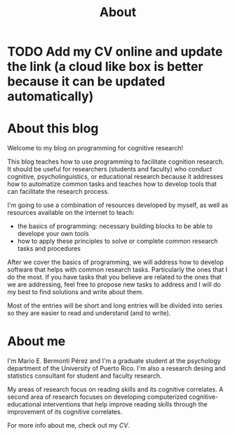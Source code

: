 #+Title: About

* TODO Add my CV online and update the link (a cloud like box is better because it can be updated automatically)

* Outline :noexport:
** Sobre el blog:
*** Blog: Bienvenidos, sobre usar la programación para desarrollar herramientas
*** Usar la programación para desarrollar herramientas
*** Contenido:
**** Principios básicos
**** Aplicación a la investigación
**** Discutir principios mientras los aplicamos
**** Combinación de recursos - no duplicar esfuerzos; poco aplicados a nuestra área
***** Videos; enlaces a recurso externos adicionales
****** Principios básicos - otros
****** Aplicación a la investigación - yo
** About me
*** Nombre, Estudiante graduado y consultor metodológico y estadístico
*** Intereses:
*** Intervenciones cognitivas y educativas computarizadas
*** Relación entre procesos cognitivos y con el aprendizaje de diferentes destrezas académicas y el procesamiento del lenguaje.


* About this blog
Welcome to my blog on programming for cognitive research!


This blog teaches how to use programming to facilitate cognition research. It should
be useful for researchers (students and faculty) who conduct cognitive, psycholinguistics,
or educational research because it addresses how to automatize common tasks and
teaches how to develop tools that can facilitate the research process.


I'm going to use a combination of resources developed by myself, as well as
resources available on the internet to teach:
- the basics of programming: necessary building blocks to be able to develope your own tools
- how to apply these principles to solve or complete common research tasks and procedures


After we cover the basics of programming, we will address how to develop software
that helps with common research tasks. Particularly the ones that I do the most. If
you have tasks that you believe are related to the ones that we are addressing,
feel free to propose new tasks to address and I will do my best to find solutions
and write about them.


Most of the entries will be short and long entries will be divided into series so
they are easier to read and understand (and to write).

* About me
I'm Mario E. Bermonti Pérez and I'm a graduate student at the psychology department
of the University of Puerto Rico. I'm also a research desing and statistics consultant
for student and faculty research.


My areas of research focus on reading skills and its cognitive correlates. A second area
of research focuses on developing computerized cognitive-educational interventions that
help improve reading skills through the improvement of its cognitive correlates.

For more info about me, check out my [[CV]].
